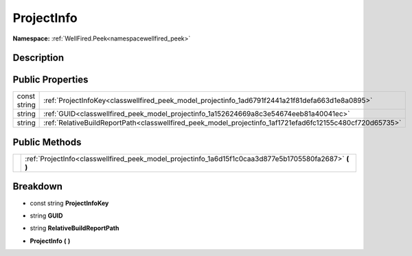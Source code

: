 .. _classwellfired_peek_model_projectinfo:

ProjectInfo
============

**Namespace:** :ref:`WellFired.Peek<namespacewellfired_peek>`

Description
------------



Public Properties
------------------

+---------------+------------------------------------------------------------------------------------------------------------+
|const string   |:ref:`ProjectInfoKey<classwellfired_peek_model_projectinfo_1ad6791f2441a21f81defa663d1e8a0895>`             |
+---------------+------------------------------------------------------------------------------------------------------------+
|string         |:ref:`GUID<classwellfired_peek_model_projectinfo_1a152624669a8c3e54674eeb81a40041ec>`                       |
+---------------+------------------------------------------------------------------------------------------------------------+
|string         |:ref:`RelativeBuildReportPath<classwellfired_peek_model_projectinfo_1af1721efad6fc12155c480cf720d65735>`    |
+---------------+------------------------------------------------------------------------------------------------------------+

Public Methods
---------------

+-------------+------------------------------------------------------------------------------------------------------------+
|             |:ref:`ProjectInfo<classwellfired_peek_model_projectinfo_1a6d15f1c0caa3d877e5b1705580fa2687>` **(**  **)**   |
+-------------+------------------------------------------------------------------------------------------------------------+

Breakdown
----------

.. _classwellfired_peek_model_projectinfo_1ad6791f2441a21f81defa663d1e8a0895:

- const string **ProjectInfoKey** 

.. _classwellfired_peek_model_projectinfo_1a152624669a8c3e54674eeb81a40041ec:

- string **GUID** 

.. _classwellfired_peek_model_projectinfo_1af1721efad6fc12155c480cf720d65735:

- string **RelativeBuildReportPath** 

.. _classwellfired_peek_model_projectinfo_1a6d15f1c0caa3d877e5b1705580fa2687:

-  **ProjectInfo** **(**  **)**

